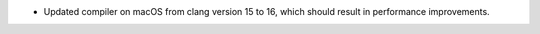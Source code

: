 - Updated compiler on macOS from clang version 15 to 16, which should result in performance improvements.
